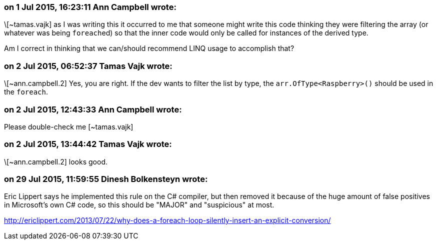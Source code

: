 === on 1 Jul 2015, 16:23:11 Ann Campbell wrote:
\[~tamas.vajk] as I was writing this it occurred to me that someone might write this code thinking they were filtering the array (or whatever was being ``++foreach++``ed) so that the inner code would only be called for instances of the derived type. 


Am I correct in thinking that we can/should recommend LINQ usage to accomplish that?

=== on 2 Jul 2015, 06:52:37 Tamas Vajk wrote:
\[~ann.campbell.2] Yes, you are right. If the dev wants to filter the list by type, the ``++arr.OfType<Raspberry>()++`` should be used in the ``++foreach++``.

=== on 2 Jul 2015, 12:43:33 Ann Campbell wrote:
Please double-check me [~tamas.vajk]

=== on 2 Jul 2015, 13:44:42 Tamas Vajk wrote:
\[~ann.campbell.2] looks good.

=== on 29 Jul 2015, 11:59:55 Dinesh Bolkensteyn wrote:
Eric Lippert says he implemented this rule on the C# compiler, but then removed it because of the huge amount of false positives in Microsoft's own C# code, so this should be "MAJOR" and "suspicious" at most.


http://ericlippert.com/2013/07/22/why-does-a-foreach-loop-silently-insert-an-explicit-conversion/

